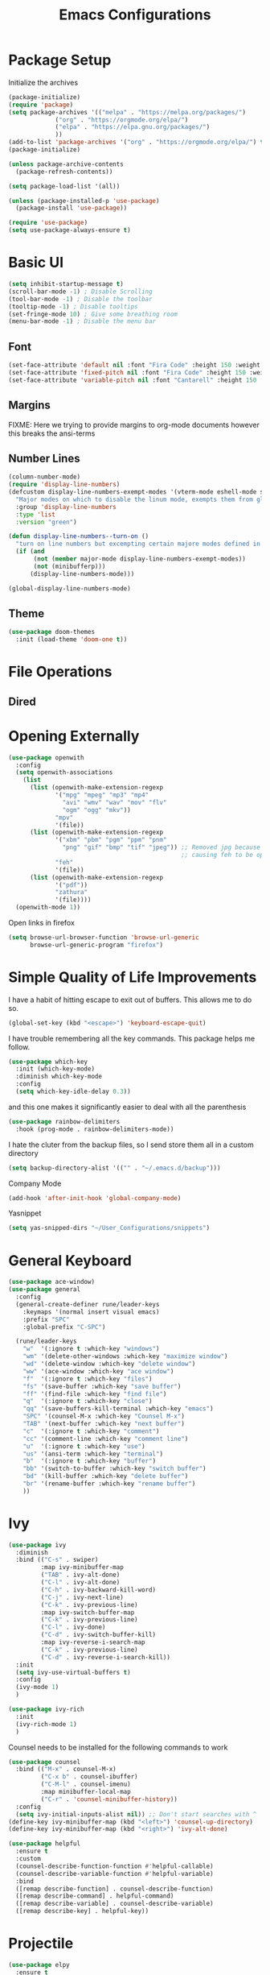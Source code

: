 #+TITLE:Emacs Configurations
#+PROPERTY: header-args:emacs-lisp :tangle ~/.emacs.d/init.el
* Package Setup
Initialize the archives
#+begin_src emacs-lisp
(package-initialize)
(require 'package)
(setq package-archives '(("melpa" . "https://melpa.org/packages/")
			 ("org" . "https://orgmode.org/elpa/")
			 ("elpa" . "https://elpa.gnu.org/packages/")
			 ))
(add-to-list 'package-archives '("org" . "https://orgmode.org/elpa/") t)
(package-initialize)

(unless package-archive-contents
  (package-refresh-contents))

(setq package-load-list '(all))  

(unless (package-installed-p 'use-package)
  (package-install 'use-package))

(require 'use-package)
(setq use-package-always-ensure t)
#+end_src

#+RESULTS:
: t

* Basic UI
#+begin_src emacs-lisp
(setq inhibit-startup-message t)
(scroll-bar-mode -1) ; Disable Scrolling
(tool-bar-mode -1) ; Disable the toolbar
(tooltip-mode -1) ; Disable tooltips
(set-fringe-mode 10) ; Give some breathing room
(menu-bar-mode -1) ; Disable the menu bar
#+end_src

** Font
#+begin_src emacs-lisp
(set-face-attribute 'default nil :font "Fira Code" :height 150 :weight 'normal)
(set-face-attribute 'fixed-pitch nil :font "Fira Code" :height 150 :weight 'normal)
(set-face-attribute 'variable-pitch nil :font "Cantarell" :height 150 :weight 'normal)
#+end_src

#+RESULTS:

** Margins
FIXME: Here we trying to provide margins to org-mode documents however this breaks the ansi-terms
# #+begin_src emacs-lisp
# (use-package perfect-margin
#   :custom
#   (perfect-margin-visible-width 128)
#   :config
# )
# #+end_src
** Number Lines
#+begin_src emacs-lisp
(column-number-mode)
(require 'display-line-numbers)
(defcustom display-line-numbers-exempt-modes '(vterm-mode eshell-mode shell-mode term-mode ansi-term-mode org-mode)
  "Major modes on which to disable the linum mode, exempts them from global requirement"
  :group 'display-line-numbers
  :type 'list
  :version "green")

(defun display-line-numbers--turn-on ()
  "turn on line numbers but excempting certain majore modes defined in `display-line-numbers-exempt-modes'"
  (if (and
       (not (member major-mode display-line-numbers-exempt-modes))
       (not (minibufferp)))
      (display-line-numbers-mode)))

(global-display-line-numbers-mode)
#+end_src

** Theme
#+begin_src emacs-lisp
(use-package doom-themes
  :init (load-theme 'doom-one t))
#+end_src

* File Operations
** Dired
# #+begin_src emacs-lisp
# (use-package dired
#   :ensure nil
#   :defer 1
#   :commands (dired dired-jump)
#   :config
#   (setq dired-listing-switches "-agho --group-directories-first"
#         dired-omit-files "^\\.[^.].*"
#         dired-omit-verbose nil)

# (evil-collection-define-key 'normal 'dired-mode-map
#     "h" 'dired-single-up-directory
#     "l" 'dired-find-file))
# #+end_src

* Opening Externally
#+begin_src emacs-lisp
(use-package openwith
  :config
  (setq openwith-associations
    (list
      (list (openwith-make-extension-regexp
             '("mpg" "mpeg" "mp3" "mp4"
               "avi" "wmv" "wav" "mov" "flv"
               "ogm" "ogg" "mkv"))
             "mpv"
             '(file))
      (list (openwith-make-extension-regexp
             '("xbm" "pbm" "pgm" "ppm" "pnm"
               "png" "gif" "bmp" "tif" "jpeg")) ;; Removed jpg because Telega was
                                                ;; causing feh to be opened...
             "feh"
             '(file))
      (list (openwith-make-extension-regexp
             '("pdf"))
             "zathura"
             '(file))))
  (openwith-mode 1))
#+end_src
Open links in firefox
#+begin_src emacs-lisp
(setq browse-url-browser-function 'browse-url-generic
      browse-url-generic-program "firefox")
#+end_src

#+RESULTS:
: firefox

* Simple Quality of Life Improvements
I have a habit of hitting escape to exit out of buffers. This allows me to do so.
#+begin_src emacs-lisp
(global-set-key (kbd "<escape>") 'keyboard-escape-quit)
#+end_src
I have trouble remembering all the key commands. This package helps me follow.
#+begin_src emacs-lisp
(use-package which-key
  :init (which-key-mode)
  :diminish which-key-mode
  :config
  (setq which-key-idle-delay 0.3))
#+end_src
and this one makes it significantly easier to deal with all the parenthesis
#+begin_src emacs-lisp
(use-package rainbow-delimiters
  :hook (prog-mode . rainbow-delimiters-mode))
#+end_src
I hate the cluter from the backup files, so I send store them all in a custom directory
#+begin_src emacs-lisp
(setq backup-directory-alist '(("" . "~/.emacs.d/backup")))
#+end_src
Company Mode
#+begin_src emacs-lisp
(add-hook 'after-init-hook 'global-company-mode)
#+end_src
Yasnippet
#+begin_src emacs-lisp
(setq yas-snipped-dirs "~/User_Configurations/snippets")
#+end_src
* General Keyboard
#+begin_src emacs-lisp
(use-package ace-window)
(use-package general
  :config
  (general-create-definer rune/leader-keys
    :keymaps '(normal insert visual emacs)
    :prefix "SPC"
    :global-prefix "C-SPC")

  (rune/leader-keys
    "w"  '(:ignore t :which-key "windows")
    "wm" '(delete-other-windows :which-key "maximize window")
    "wd" '(delete-window :which-key "delete window")
    "ww" '(ace-window :which-key "ace window")
    "f"  '(:ignore t :which-key "files")
    "fs" '(save-buffer :which-key "save buffer")
    "ff" '(find-file :which-key "find file")
    "q"  '(:ignore t :which-key "close")
    "qq" '(save-buffers-kill-terminal :which-key "emacs")
    "SPC" '(counsel-M-x :which-key "Counsel M-x")
    "TAB" '(next-buffer :which-key "next buffer")
    "c"  '(:ignore t :which-key "comment")
    "cc" '(comment-line :which-key "comment line")
    "u"  '(:ignore t :which-key "use")
    "us" '(ansi-term :which-key "terminal")
    "b"  '(:ignore t :which-key "buffer")
    "bb" '(switch-to-buffer :which-key "switch buffer")
    "bd" '(kill-buffer :which-key "delete buffer")
    "br" '(rename-buffer :which-key "rename buffer")
    ))
#+end_src

#+RESULTS:
: t

* Ivy
#+begin_src emacs-lisp
(use-package ivy
  :diminish
  :bind (("C-s" . swiper)
         :map ivy-minibuffer-map
         ("TAB" . ivy-alt-done)	
         ("C-l" . ivy-alt-done)
         ("C-h" . ivy-backward-kill-word)
         ("C-j" . ivy-next-line)
         ("C-k" . ivy-previous-line)
         :map ivy-switch-buffer-map
         ("C-k" . ivy-previous-line)
         ("C-l" . ivy-done)
         ("C-d" . ivy-switch-buffer-kill)
         :map ivy-reverse-i-search-map
         ("C-k" . ivy-previous-line)
         ("C-d" . ivy-reverse-i-search-kill))
  :init
  (setq ivy-use-virtual-buffers t)
  :config
  (ivy-mode 1)
  )

(use-package ivy-rich
  :init
  (ivy-rich-mode 1)
  )
#+end_src


Counsel needs to be installed for the following commands to work
#+begin_src emacs-lisp
(use-package counsel
  :bind (("M-x" . counsel-M-x)
         ("C-x b" . counsel-ibuffer)
         ("C-M-l" . counsel-imenu)
         :map minibuffer-local-map
         ("C-r" . 'counsel-minibuffer-history))
  :config
  (setq ivy-initial-inputs-alist nil)) ;; Don't start searches with ^
(define-key ivy-minibuffer-map (kbd "<left>") 'counsel-up-directory)
(define-key ivy-minibuffer-map (kbd "<right>") 'ivy-alt-done)

(use-package helpful
  :ensure t
  :custom
  (counsel-describe-function-function #'helpful-callable)
  (counsel-describe-variable-function #'helpful-variable)
  :bind
  ([remap describe-function] . counsel-describe-function)
  ([remap describe-command] . helpful-command)
  ([remap describe-variable] . counsel-describe-variable)
  ([remap describe-key] . helpful-key))

#+end_src

* Projectile
#+begin_src emacs-lisp
(use-package elpy
  :ensure t
  :init
  (elpy-enable))

(use-package projectile
  :diminish projectile-mode
  :config (projectile-mode)
  :bind-keymap
  ("C-c p" . projectile-command-map)
  :init
  (when (file-directory-p "~/Projects/Code")
    (setq projectile-project-search-path '("~/Projects/Code")))
  (setq projectile-switch-project-action #'projectile-dired))

(use-package counsel-projectile
  :after projectile
  :config (counsel-projectile-mode))
(rune/leader-keys
    "s"  '(:ignore t :which-key "search")
    "sp" '(projectile-ripgrep :which-key "search project"))
#+end_src

*  Evil
#+begin_src emacs-lisp
(use-package undo-fu)
(use-package evil
  :init
  (setq evil-want-integration t)
  (setq evil-want-keybinding nil)
  (setq evil-want-C-u-scroll t)
  (setq evil-want-C-i-jump nil)
  :config
  (evil-mode 1)
  (define-key evil-insert-state-map (kbd "C-g") 'evil-normal-state)
  (define-key evil-insert-state-map (kbd "C-h") 'evil-delete-backward-char-and-join)

  ;; Use visual line motions even outside of visual-line-mode buffers
  (evil-global-set-key 'motion "j" 'evil-next-visual-line)
  (evil-global-set-key 'motion "k" 'evil-previous-visual-line)

  (evil-set-initial-state 'messages-buffer-mode 'normal)
  (evil-set-initial-state 'dashboard-mode 'normal)
  :custom
  (evil-undo-system (quote undo-fu))
)

(use-package evil-collection
  :after evil
  :config
  (evil-collection-init))

  (rune/leader-keys
    "wv" '(evil-window-vsplit :which-key "window vsplit")
    "ws" '(evil-window-split :which-key "window hsplit")
    "TAB" '(evil-switch-to-windows-last-buffer :which-key "last buffer")
    )

#+end_src

#+RESULTS:

* Version Control
** Magit
#+begin_src emacs-lisp
(use-package magit
  :custom
  (magit-display-buffer-function #'magit-display-buffer-same-window-except-diff-v1))

(use-package evil-magit
  :after magit)
(rune/leader-keys
    "g"  '(:ignore t :which-key "git")
    "gs" '(magit-status :which-key "git status"))
#+end_src

* Org
** Basic Setup
#+begin_src emacs-lisp
(use-package diminish)
(defun dt/org-mode-setup ()
  (org-indent-mode)
  (variable-pitch-mode 1)
  (auto-fill-mode 0)
  (visual-line-mode 1)
  (setq evil-auto-indent nil)
  (diminish org-indent-mode))

(use-package org
  :ensure org-plus-contrib
  :defer t
  :hook (org-mode . dt/org-mode-setup)
  :config
  (setq org-ellipsis " ▾"
        org-hide-emphasis-markers t
        org-src-fontify-natively t
        org-src-tab-acts-natively t
        org-edit-src-content-indentation 0
        org-hide-block-startup nil
        org-src-preserve-indentation nil
        org-startup-folded 'content
        org-cycle-separator-lines 2))
;; Autocomple
(setq org-completion-use-ido t)
#+end_src

#+RESULTS:
: t
** References
#+begin_src  emacs-lisp
(use-package org-ref
  :after org
  :init
  (setq org-ref-pdf-directory '("~/Documents/paper2/papers"))
)
#+end_src

#+RESULTS:

** Ignore Headings During Export
This command requires that org mode be install with ensure org-plus-contrib
#+begin_src emacs-lisp
(require 'ox-extra)
(ox-extras-activate '(ignore-headlines))
#+end_src
** Visuals
#+begin_src emacs-lisp
(use-package org-superstar
  :after org
  :hook (org-mode . org-superstar-mode)
  )

;; Make sure org-indent face is available
(require 'org-indent)

(set-face-attribute 'org-block nil :foreground nil :inherit 'fixed-pitch)
(set-face-attribute 'org-code nil   :inherit '(shadow fixed-pitch))
(set-face-attribute 'org-indent nil :inherit '(org-hide fixed-pitch))
(set-face-attribute 'org-verbatim nil :inherit '(shadow fixed-pitch))
(set-face-attribute 'org-special-keyword nil :inherit '(font-lock-comment-face fixed-pitch))
(set-face-attribute 'org-meta-line nil :inherit '(font-lock-comment-face fixed-pitch))
(set-face-attribute 'org-checkbox nil :inherit 'fixed-pitch)
#+end_src

** Code
#+begin_src emacs-lisp
(add-to-list 'org-structure-template-alist '("el" . "src emacs-lisp"))
(add-to-list 'org-structure-template-alist '("sh" . "src sh"))
(require 'org-tempo)
(rune/leader-keys
"ob"  '(:ignore t :which-key "org-babel")
"obt" '(org-babel-tangle :which-key "org tangle"))
#+end_src

#+RESULTS:

** Agenda
*** Keyboard Shortcuts
#+begin_src emacs-lisp
(rune/leader-keys
"o"  '(:ignore t :which-key "org")
"oa" '(org-agenda :which-key "org agenda")
"od" '(org-deadline :which-key "org deadline")
"os" '(org-schedule :which-key "org schedule")
"ot" '(org-todo :which-key "org todo")
)
#+end_src

*** Todos 
#+begin_src emacs-lisp
(setq org-todo-keywords
      '((sequence "TODO(t)" "APPOINTMENT(a)" "WAITING(w@)" "|" "DONE" "CANCELED")))
#+end_src
The @ symbol requires that the log into drawer be set
#+begin_src emacs-lisp
(setq org-log-into-drawer t)
#+end_src

*** Tag List
#+begin_src emacs-lisp
(setq org-tag-alist
      '((:startgroup)
	(:endgroup)
	("short" . ?s)
	("zoom" . ?z)
	("important" . ?i)
	("urgent" . ?u)
	("easy" . ?e)
	("medium" . ?m)
	("hard" . ?h)
	("email" . ?e)))
#+end_src


*** Agenda Files
#+begin_src emacs-lisp
(setq org-agenda-files
   (quote
    ("~/Dropbox/org/phd.org"
     "~/Dropbox/org/personal.org"
     "~/Dropbox/org/oxyML.org"
     )))
#+end_src

#+RESULTS:
| ~/Documents/MyOrgs/phd.org | ~/Documents/MyOrgs/personal.org | ~/Documents/MyOrgs/oxyML.org |

** Quality of Life Improvments
*** Save all org-files on refiling
#+begin_src emacs-lisp
(advice-add 'org-refile :after 'org-save-all-org-buffers)
#+end_src

** Exports
#+begin_src emacs-lisp
(setq org-file-apps
   (quote
    ((auto-mode . emacs)
     (directory . emacs)
     ("\\.mm\\'" . default)
     ("\\.x?html?\\'" . "firefox %s")
     ("\\.pdf\\'" . default))))
#+end_src

#+RESULTS:
: ((auto-mode . emacs) (directory . emacs) (\.mm\' . default) (\.x?html?\' . firefox %s) (\.pdf\' . default))

* LATEX
Need to install auctex
* IDEs
** LSP
#+begin_src emacs-lisp
(use-package lsp-mode
  :commands (lsp lsp-deffered)
  :hook ((julia-mode) . lsp-deferred)
  :init
  (setq lsp-keymap-prefix "C-c l")
  :config
  (lsp-enable-which-key-integration t)
  :bind (:map lsp-mode-map
         ("TAB" . completion-at-point)))
#+end_src

** Flycheck
#+begin_src emacs-lisp
(use-package flycheck
  :after lsp-mode
  :ensure t
  :init (global-flycheck-mode))
#+end_src
Remove flymake
#+begin_src emacs-lisp
(delete '("\\.py?\\'" flymake-xml-init) flymake-allowed-file-name-masks)
#+end_src

** PYTHON
*** Keyboar Shortcuts
#+begin_src emacs-lisp
(rune/leader-keys
"p"  '(:ignore t :which-key "python")
"pa" '(pyvenv-activate :which-key "pyvenv activate")
)
#+end_src

#+RESULTS:

*** LSP Server
If activated uses the microsoft python server
#+begin_src emacs-lisp :tangle no
(use-package lsp-python-ms
:ensure t
:init (setq lsp-python-ms-auto-install-server t)
:hook (python-mode . (lambda ()
                        (require 'lsp-python-ms)
                        (lsp))))  ; or lsp-deferred
#+end_src

*** Elpy
#+begin_src emacs-lisp
(use-package elpy
  :ensure t
  :init
  (elpy-enable))
#+end_src

** R
#+begin_src emacs-lisp
(use-package ess
    :ensure t
    :init (require 'ess-site))

(defun then_R_operator ()
  "R - %>% operator or 'then' pipe operator"
  (interactive)
  (just-one-space 1)
  (insert "%>%")
  (reindent-then-newline-and-indent))
(define-key ess-mode-map (kbd "C-|") 'then_R_operator)
(define-key inferior-ess-mode-map (kbd "C-|") 'then_R_operator)
#+end_src

#+RESULTS:
: then_R_operator

** Julia
#+begin_src  emacs-lisp
(use-package julia-mode
  :ensure t)
#+end_src

#+RESULTS:

